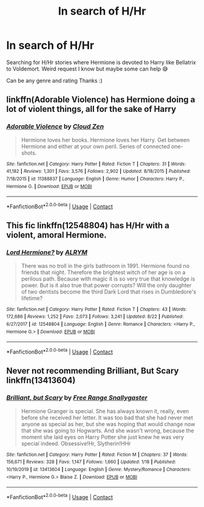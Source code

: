 #+TITLE: In search of H/Hr

* In search of H/Hr
:PROPERTIES:
:Author: aschec
:Score: 4
:DateUnix: 1598281490.0
:DateShort: 2020-Aug-24
:FlairText: Request
:END:
Searching for H/Hr stories where Hermione is devoted to Harry like Bellatrix to Voldemort. Weird request I know but maybe some can help 😅

Can be any genre and rating Thanks :)


** linkffn(Adorable Violence) has Hermione doing a lot of violent things, all for the sake of Harry
:PROPERTIES:
:Author: AustSakuraKyzor
:Score: 3
:DateUnix: 1598317336.0
:DateShort: 2020-Aug-25
:END:

*** [[https://www.fanfiction.net/s/11388837/1/][*/Adorable Violence/*]] by [[https://www.fanfiction.net/u/894440/Cloud-Zen][/Cloud Zen/]]

#+begin_quote
  Hermione loves her books. Hermione loves her Harry. Get between Hermione and either at your own peril. Series of connected one-shots.
#+end_quote

^{/Site/:} ^{fanfiction.net} ^{*|*} ^{/Category/:} ^{Harry} ^{Potter} ^{*|*} ^{/Rated/:} ^{Fiction} ^{T} ^{*|*} ^{/Chapters/:} ^{31} ^{*|*} ^{/Words/:} ^{41,182} ^{*|*} ^{/Reviews/:} ^{1,301} ^{*|*} ^{/Favs/:} ^{3,576} ^{*|*} ^{/Follows/:} ^{2,902} ^{*|*} ^{/Updated/:} ^{8/18/2015} ^{*|*} ^{/Published/:} ^{7/18/2015} ^{*|*} ^{/id/:} ^{11388837} ^{*|*} ^{/Language/:} ^{English} ^{*|*} ^{/Genre/:} ^{Humor} ^{*|*} ^{/Characters/:} ^{Harry} ^{P.,} ^{Hermione} ^{G.} ^{*|*} ^{/Download/:} ^{[[http://www.ff2ebook.com/old/ffn-bot/index.php?id=11388837&source=ff&filetype=epub][EPUB]]} ^{or} ^{[[http://www.ff2ebook.com/old/ffn-bot/index.php?id=11388837&source=ff&filetype=mobi][MOBI]]}

--------------

*FanfictionBot*^{2.0.0-beta} | [[https://github.com/FanfictionBot/reddit-ffn-bot/wiki/Usage][Usage]] | [[https://www.reddit.com/message/compose?to=tusing][Contact]]
:PROPERTIES:
:Author: FanfictionBot
:Score: 2
:DateUnix: 1598317360.0
:DateShort: 2020-Aug-25
:END:


** This fic linkffn(12548804) has H/Hr with a violent, amoral Hermione.
:PROPERTIES:
:Author: davidwelch158
:Score: 2
:DateUnix: 1598283898.0
:DateShort: 2020-Aug-24
:END:

*** [[https://www.fanfiction.net/s/12548804/1/][*/Lord Hermione?/*]] by [[https://www.fanfiction.net/u/8427977/ALRYM][/ALRYM/]]

#+begin_quote
  There was no troll in the girls bathroom in 1991. Hermione found no friends that night. Therefore the brightest witch of her age is on a perilous path. Because with magic it is so very true that knowledge is power. But is it also true that power corrupts? Will the only daughter of two dentists become the third Dark Lord that rises in Dumbledore's lifetime?
#+end_quote

^{/Site/:} ^{fanfiction.net} ^{*|*} ^{/Category/:} ^{Harry} ^{Potter} ^{*|*} ^{/Rated/:} ^{Fiction} ^{T} ^{*|*} ^{/Chapters/:} ^{43} ^{*|*} ^{/Words/:} ^{172,686} ^{*|*} ^{/Reviews/:} ^{1,252} ^{*|*} ^{/Favs/:} ^{2,073} ^{*|*} ^{/Follows/:} ^{3,241} ^{*|*} ^{/Updated/:} ^{8/22} ^{*|*} ^{/Published/:} ^{6/27/2017} ^{*|*} ^{/id/:} ^{12548804} ^{*|*} ^{/Language/:} ^{English} ^{*|*} ^{/Genre/:} ^{Romance} ^{*|*} ^{/Characters/:} ^{<Harry} ^{P.,} ^{Hermione} ^{G.>} ^{*|*} ^{/Download/:} ^{[[http://www.ff2ebook.com/old/ffn-bot/index.php?id=12548804&source=ff&filetype=epub][EPUB]]} ^{or} ^{[[http://www.ff2ebook.com/old/ffn-bot/index.php?id=12548804&source=ff&filetype=mobi][MOBI]]}

--------------

*FanfictionBot*^{2.0.0-beta} | [[https://github.com/FanfictionBot/reddit-ffn-bot/wiki/Usage][Usage]] | [[https://www.reddit.com/message/compose?to=tusing][Contact]]
:PROPERTIES:
:Author: FanfictionBot
:Score: 2
:DateUnix: 1598283918.0
:DateShort: 2020-Aug-24
:END:


** Never not recommending Brilliant, But Scary linkffn(13413604)
:PROPERTIES:
:Author: hoplssrmntic
:Score: 1
:DateUnix: 1600026067.0
:DateShort: 2020-Sep-14
:END:

*** [[https://www.fanfiction.net/s/13413604/1/][*/Brilliant, but Scary/*]] by [[https://www.fanfiction.net/u/313170/Free-Range-Snallygaster][/Free Range Snallygaster/]]

#+begin_quote
  Hermione Granger is special. She has always known it, really, even before she received her letter. It was too bad that she had never met anyone as special as her, but she was hoping that would change now that she was going to Hogwarts. And she wasn't wrong, because the moment she laid eyes on Harry Potter she just knew he was very special indeed. Obsessive!Hr, Slytherin!HHr
#+end_quote

^{/Site/:} ^{fanfiction.net} ^{*|*} ^{/Category/:} ^{Harry} ^{Potter} ^{*|*} ^{/Rated/:} ^{Fiction} ^{M} ^{*|*} ^{/Chapters/:} ^{37} ^{*|*} ^{/Words/:} ^{156,671} ^{*|*} ^{/Reviews/:} ^{328} ^{*|*} ^{/Favs/:} ^{1,147} ^{*|*} ^{/Follows/:} ^{1,660} ^{*|*} ^{/Updated/:} ^{1/18} ^{*|*} ^{/Published/:} ^{10/19/2019} ^{*|*} ^{/id/:} ^{13413604} ^{*|*} ^{/Language/:} ^{English} ^{*|*} ^{/Genre/:} ^{Mystery/Romance} ^{*|*} ^{/Characters/:} ^{<Harry} ^{P.,} ^{Hermione} ^{G.>} ^{Blaise} ^{Z.} ^{*|*} ^{/Download/:} ^{[[http://www.ff2ebook.com/old/ffn-bot/index.php?id=13413604&source=ff&filetype=epub][EPUB]]} ^{or} ^{[[http://www.ff2ebook.com/old/ffn-bot/index.php?id=13413604&source=ff&filetype=mobi][MOBI]]}

--------------

*FanfictionBot*^{2.0.0-beta} | [[https://github.com/FanfictionBot/reddit-ffn-bot/wiki/Usage][Usage]] | [[https://www.reddit.com/message/compose?to=tusing][Contact]]
:PROPERTIES:
:Author: FanfictionBot
:Score: 1
:DateUnix: 1600026087.0
:DateShort: 2020-Sep-14
:END:
